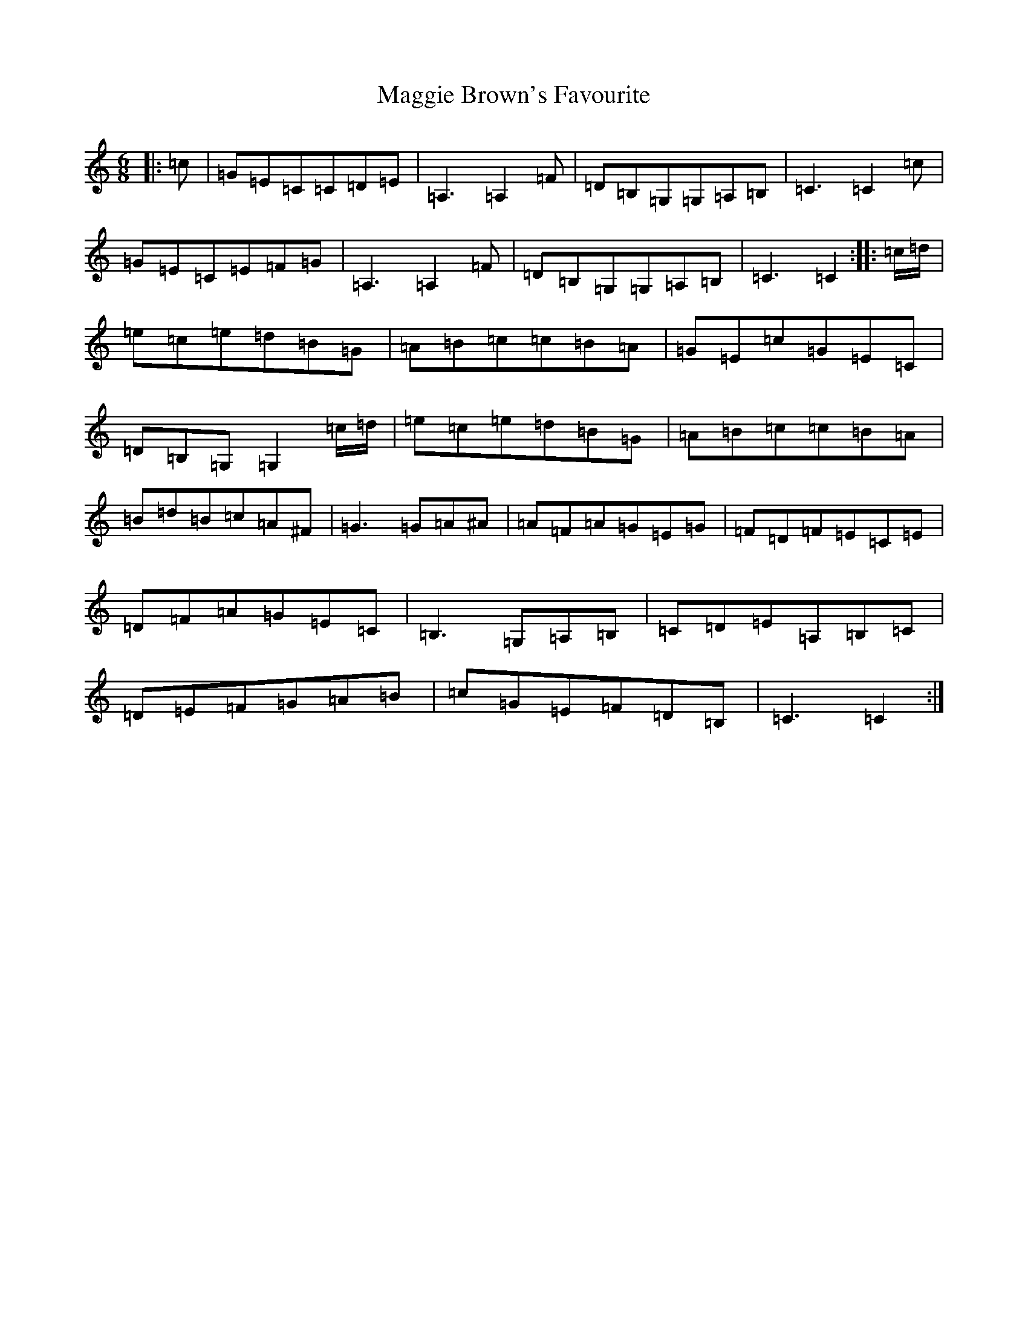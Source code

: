 X: 13073
T: Maggie Brown's Favourite
S: https://thesession.org/tunes/1149#setting14421
Z: G Major
R: jig
M: 6/8
L: 1/8
K: C Major
|:=c|=G=E=C=C=D=E|=A,3=A,2=F|=D=B,=G,=G,=A,=B,|=C3=C2=c|=G=E=C=E=F=G|=A,3=A,2=F|=D=B,=G,=G,=A,=B,|=C3=C2:||:=c/2=d/2|=e=c=e=d=B=G|=A=B=c=c=B=A|=G=E=c=G=E=C|=D=B,=G,=G,2=c/2=d/2|=e=c=e=d=B=G|=A=B=c=c=B=A|=B=d=B=c=A^F|=G3=G=A^A|=A=F=A=G=E=G|=F=D=F=E=C=E|=D=F=A=G=E=C|=B,3=G,=A,=B,|=C=D=E=A,=B,=C|=D=E=F=G=A=B|=c=G=E=F=D=B,|=C3=C2:|